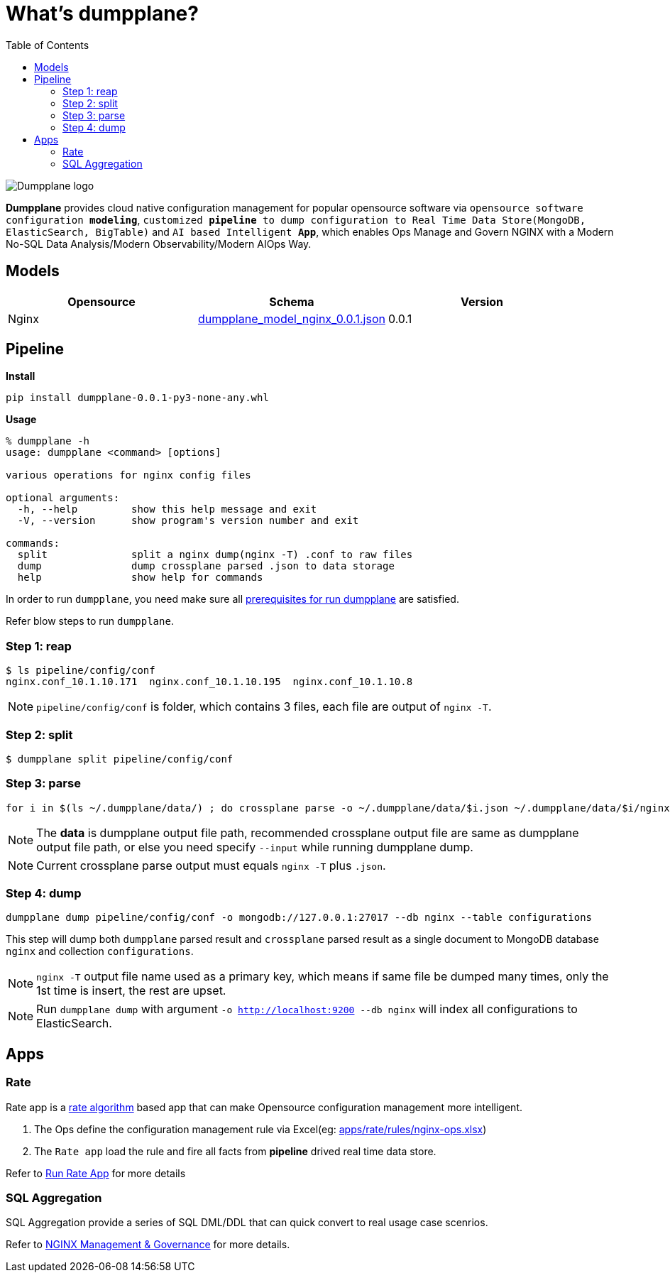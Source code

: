 = What's dumpplane?
:toc: manual

image:ext/dumpplane-logo.png[Dumpplane logo]

*Dumpplane* provides cloud native configuration management for popular opensource software via `opensource software configuration *modeling*`, `customized *pipeline* to dump configuration to Real Time Data Store(MongoDB, ElasticSearch, BigTable)` and `AI based Intelligent *App*`, which enables Ops Manage and Govern NGINX with a Modern No-SQL Data Analysis/Modern Observability/Modern AIOps Way.

== Models

|===
|Opensource |Schema |Version

|Nginx
|link:models/dumpplane_model_nginx_0.0.1.json[dumpplane_model_nginx_0.0.1.json]
|0.0.1

|===


== Pipeline

[source, bash]
.*Install*
----
pip install dumpplane-0.0.1-py3-none-any.whl 
----

[source, bash]
.*Usage*
----
% dumpplane -h  
usage: dumpplane <command> [options]

various operations for nginx config files

optional arguments:
  -h, --help         show this help message and exit
  -V, --version      show program's version number and exit

commands:
  split              split a nginx dump(nginx -T) .conf to raw files
  dump               dump crossplane parsed .json to data storage
  help               show help for commands

----


In order to run `dumpplane`, you need make sure all link:docs/USERGUIDE.adoc#prerequisites-for-run-dumpplane[prerequisites for run dumpplane] are satisfied.

Refer blow steps to run `dumpplane`.

=== Step 1: reap

[source, bash]
----
$ ls pipeline/config/conf
nginx.conf_10.1.10.171	nginx.conf_10.1.10.195	nginx.conf_10.1.10.8
----

NOTE: `pipeline/config/conf` is folder, which contains 3 files, each file are output of `nginx -T`.

=== Step 2: split

[source, bash]
----
$ dumpplane split pipeline/config/conf
----

=== Step 3: parse

[source, bash]
----
for i in $(ls ~/.dumpplane/data/) ; do crossplane parse -o ~/.dumpplane/data/$i.json ~/.dumpplane/data/$i/nginx.conf ; done
----

NOTE: The *data* is dumpplane output file path, recommended crossplane output file are same as dumpplane output file path, or else you need specify `--input` while running dumpplane dump.

NOTE: Current crossplane parse output must equals `nginx -T` plus `.json`.

=== Step 4: dump

[source, bash]
----
dumpplane dump pipeline/config/conf -o mongodb://127.0.0.1:27017 --db nginx --table configurations
----

This step will dump both `dumpplane` parsed result and `crossplane` parsed result as a single document to MongoDB database `nginx` and collection `configurations`.

NOTE: `nginx -T` output file name used as a primary key, which means if same file be dumped many times, only the 1st time is insert, the rest are upset.

NOTE: Run `dumpplane dump` with argument `-o http://localhost:9200 --db nginx` will index all configurations to ElasticSearch.


== Apps

=== Rate

Rate app is a link:https://en.wikipedia.org/wiki/Generic_cell_rate_algorithm[rate algorithm] based app that can make Opensource configuration management more intelligent.

1. The Ops define the configuration management rule via Excel(eg: link:apps/rate/rules/nginx-ops.xlsx[apps/rate/rules/nginx-ops.xlsx])
2. The `Rate app` load the rule and fire all facts from *pipeline* drived real time data store.

Refer to link:docs/DEVELOPERGUIDE.adoc#run-rate[Run Rate App] for more details  

=== SQL Aggregation

SQL Aggregation provide a series of SQL DML/DDL that can quick convert to real usage case scenrios.

Refer to link:docs/USERGUIDE.adoc#nginx-management-governance[NGINX Management & Governance] for more details.
